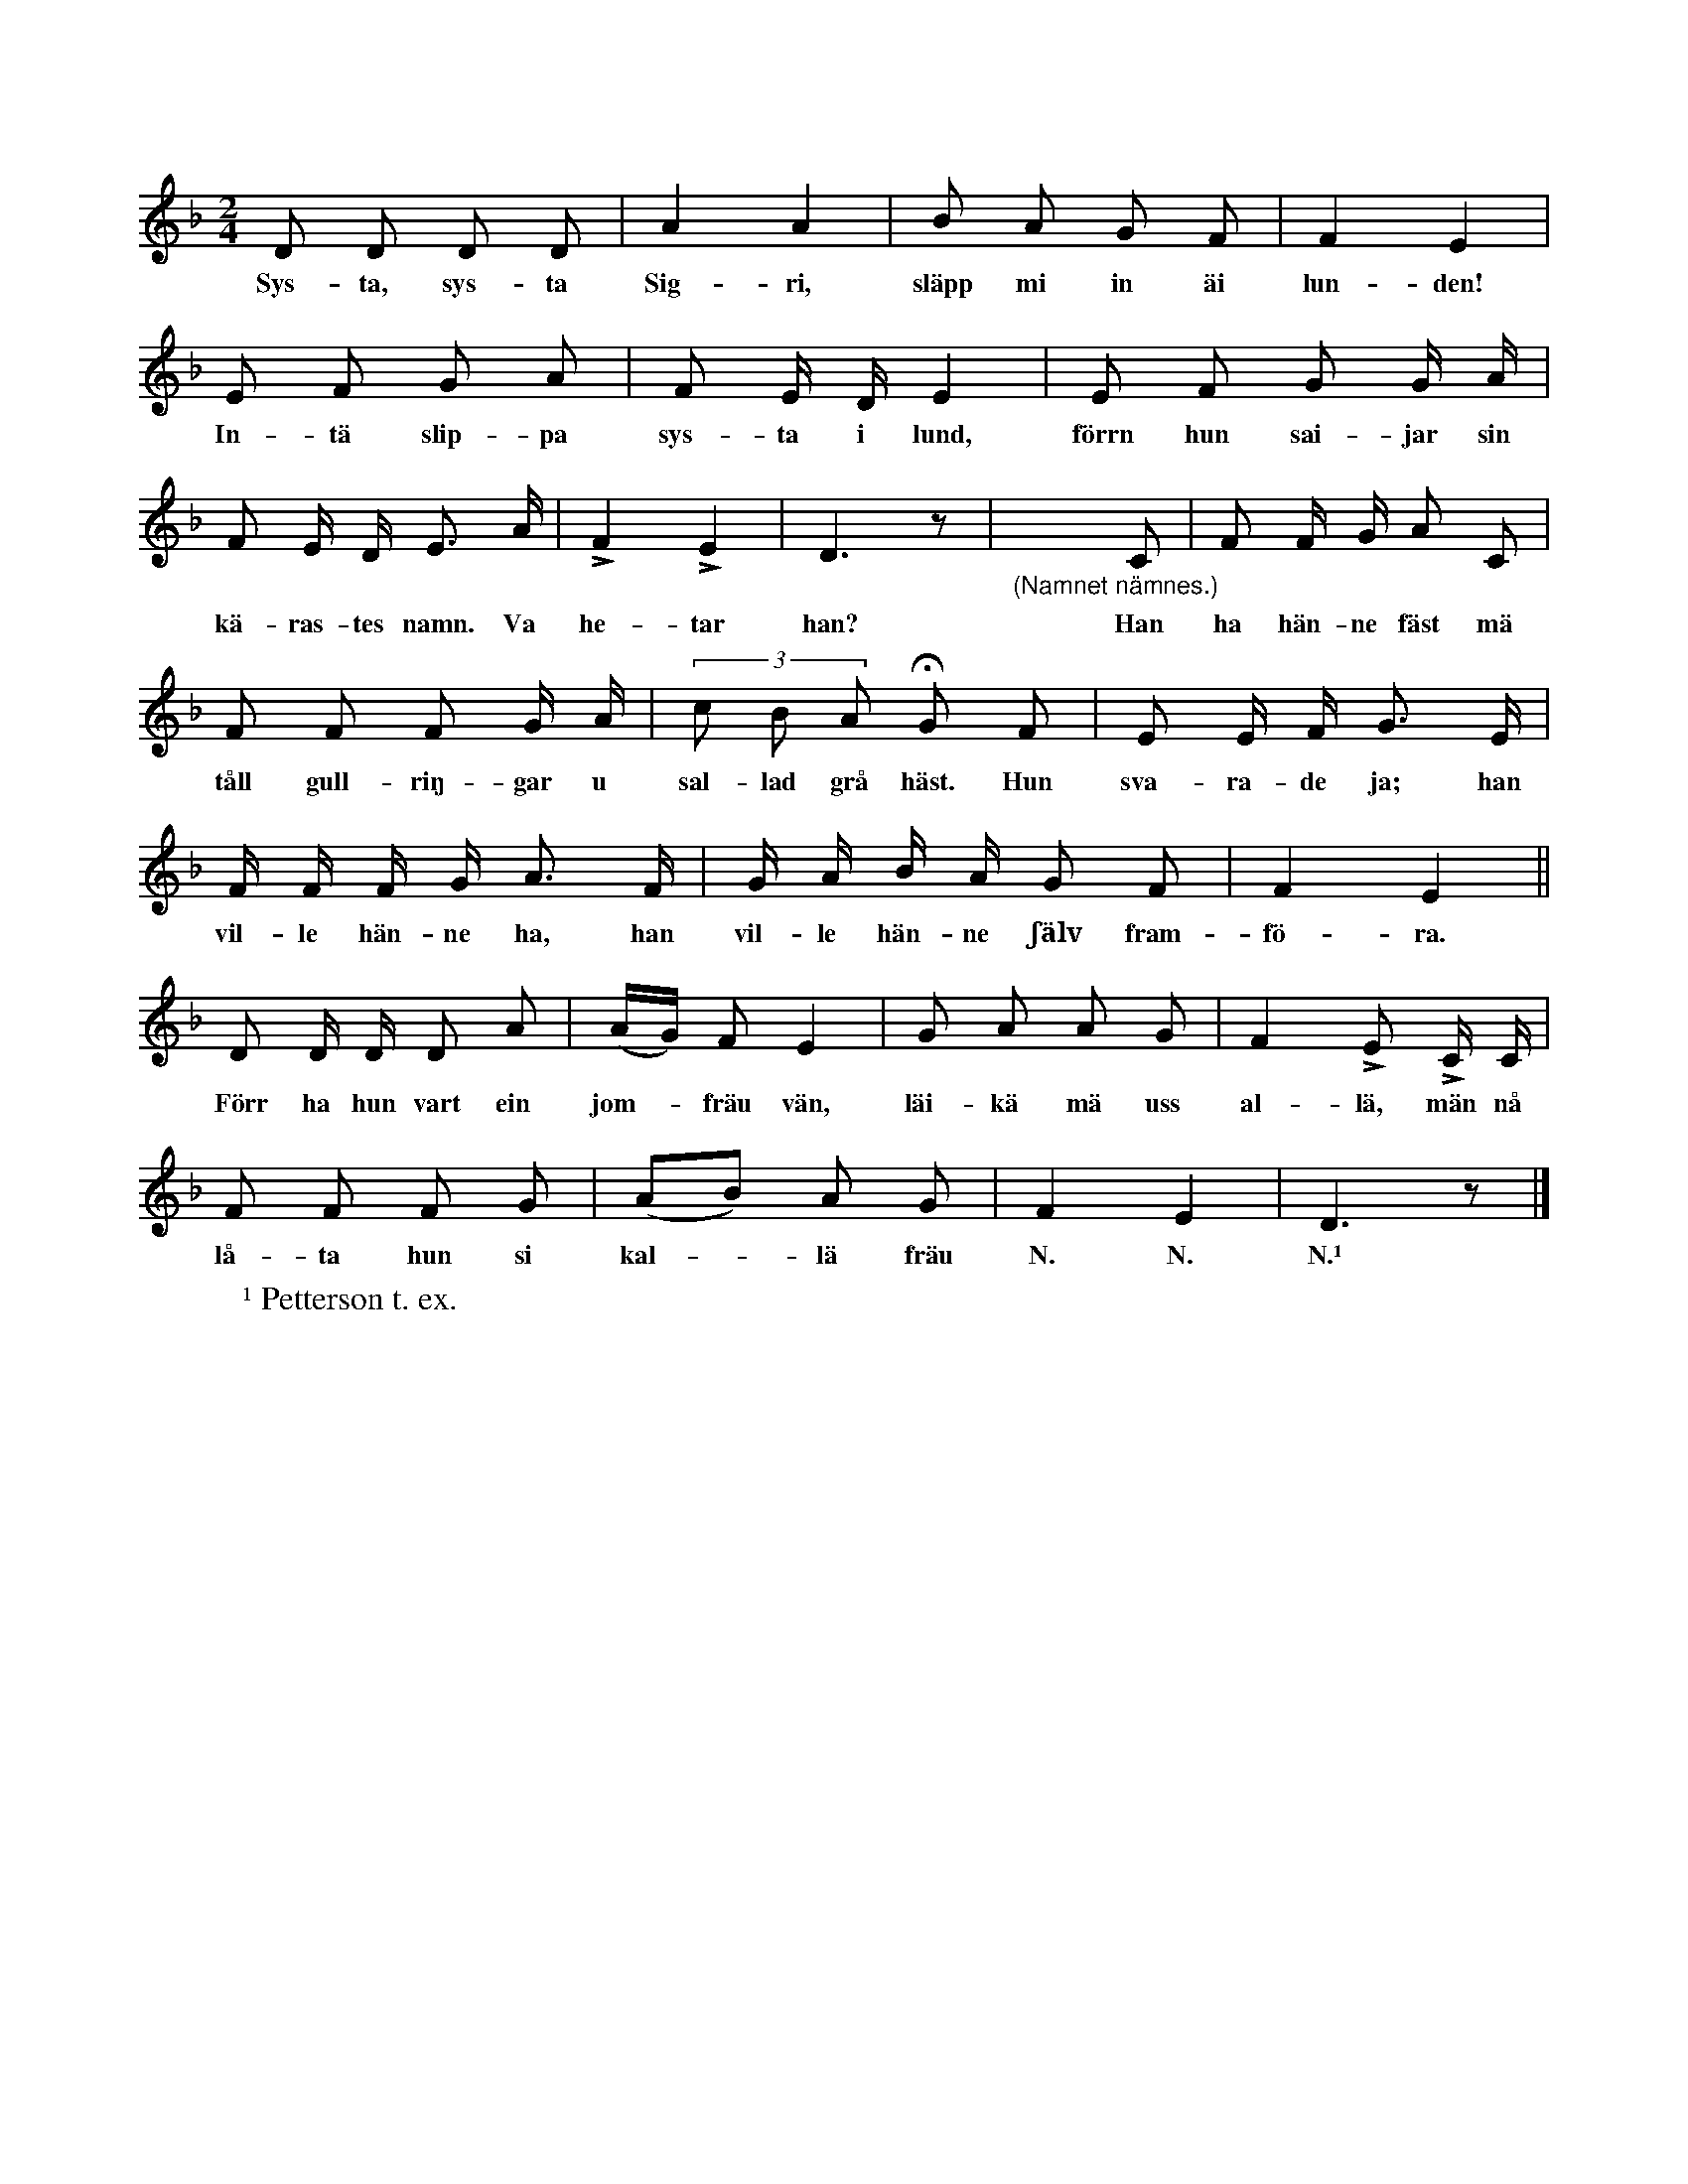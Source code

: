 X:188
T:
N:Utföres på samma sätt som den nyss (under nr 187)
N:beskrivna. Denna lek utföres vanligen endast av flickor.
S:Uppt. efter Maria Olofsdotter, Flors i Burs.
M:2/4
L:1/8
K:Dm
D D D D|A2 A2|B A G F|F2 E2|
w:Sys-ta, sys-ta Sig-ri, släpp mi in äi lun-den!
E F G A|F E/ D/ E2|E F G G/ A/|
w:In-tä slip-pa sys-ta i lund, förrn hun sai-jar sin
F E/ D/ E> A|LF2 LE2|D3 z|"_(Namnet nämnes.)"x3 C|F F/ G/ A C|
w:kä-ras-tes namn. Va he-tar han? Han ha hän-ne fäst mä
F F F G/ A/|(3c B A HG F|E E/ F/ G> E|
w:tåll gull-riŋ-gar u sal-lad grå häst. Hun sva-ra-de ja; han
F/ F/ F/ G/ A> F|G/ A/ B/ A/ G F|F2 E2||
w:vil-le hän-ne ha, han vil-le hän-ne ʃälv fram-fö-ra.
D D/ D/ D A|(A/G/) F E2|G A A G|F2 LE LC/ C/|
w:Förr ha hun vart ein jom--fräu vän, läi-kä mä uss al-lä, män nå
F F F G|(AB) A G|F2 E2|D3 z|]
w:lå-ta hun si kal--lä fräu N. N. N.¹
W:¹ Petterson t. ex.
